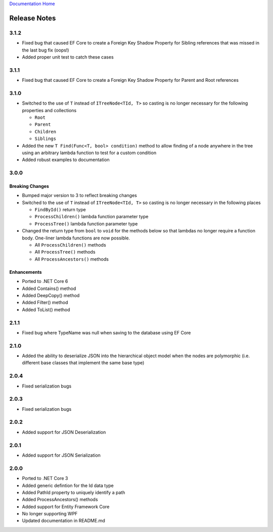 `Documentation Home <https://docs.knightmovesolutions.com>`_

=============
Release Notes
=============

-----
3.1.2
-----

* Fixed bug that caused EF Core to create a Foreign Key Shadow Property for Sibling references that was missed in the last bug fix (oops!)
* Added proper unit test to catch these cases 

-----
3.1.1
-----

* Fixed bug that caused EF Core to create a Foreign Key Shadow Property for Parent and Root references

-----
3.1.0
-----

* Switched to the use of ``T`` instead of ``ITreeNode<TId, T>`` so casting is no longer necessary for the following properties
  and collections 

  * ``Root``
  * ``Parent`` 
  * ``Children``
  * ``Siblings``

* Added the new ``T Find(Func<T, bool> condition)`` method to allow finding of a node anywhere in the tree using an arbitrary 
  lambda function to test for a custom condition

* Added robust examples to documentation 

-----
3.0.0
-----

Breaking Changes
----------------

* Bumped major version to 3 to reflect breaking changes 

* Switched to the use of ``T`` instead of ``ITreeNode<TId, T>`` so casting is no longer necessary in the following places 

  * ``FindById()`` return type 
  * ``ProcessChildren()`` lambda function parameter type 
  * ``ProcessTree()`` lambda function parameter type 

* Changed the return type from ``bool`` to ``void`` for the methods below so that lambdas no longer require a function body.
  One-liner lambda functions are now possible.

  * All ``ProcessChildren()`` methods 
  * All ``ProcessTree()`` methods 
  * All ``ProcessAncestors()`` methods 

Enhancements
------------ 

* Ported to .NET Core 6
* Added Contains() method 
* Added DeepCopy() method 
* Added Filter() method 
* Added ToList() method 


-----
2.1.1
-----
* Fixed bug where TypeName was null when saving to the database using EF Core

-----
2.1.0
-----
* Added the ability to deserialize JSON into the hierarchical object model when the nodes are polymorphic (i.e. different base classes that implement the same base type)

-----
2.0.4
-----
* Fixed serialization bugs

-----
2.0.3
-----
* Fixed serialization bugs

-----
2.0.2
-----
* Added support for JSON Deserialization

-----
2.0.1
-----
* Added support for JSON Serialization

-----
2.0.0
-----
* Ported to .NET Core 3
* Added generic defintion for the Id data type 
* Added PathId property to uniquely identify a path
* Added ProcessAncestors() methods
* Added support for Entity Framework Core
* No longer supporting WPF
* Updated documentation in README.md


